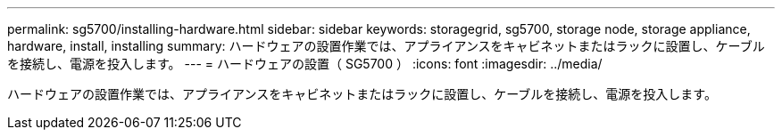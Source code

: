 ---
permalink: sg5700/installing-hardware.html 
sidebar: sidebar 
keywords: storagegrid, sg5700, storage node, storage appliance, hardware, install, installing 
summary: ハードウェアの設置作業では、アプライアンスをキャビネットまたはラックに設置し、ケーブルを接続し、電源を投入します。 
---
= ハードウェアの設置（ SG5700 ）
:icons: font
:imagesdir: ../media/


[role="lead"]
ハードウェアの設置作業では、アプライアンスをキャビネットまたはラックに設置し、ケーブルを接続し、電源を投入します。
